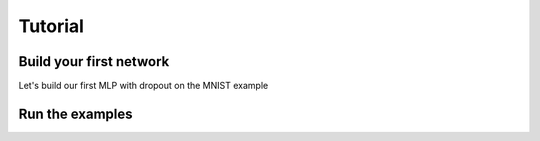 .. _tutorial:

========
Tutorial
========

Build your first network
------------------------

Let's build our first MLP with dropout on the MNIST example

.. code-block:: Python
    import os

    from yadll.model import Model
    from yadll.data import Data
    from yadll.hyperparameters import *
    from yadll.updates import *
    from yadll.network import Network
    from yadll.layers import *

    # load the data
    datafile = 'mnist.pkl.gz'
    if not os.path.isfile(datafile):
        import urllib
        origin = 'http://www.iro.umontreal.ca/~lisa/deep/data/mnist/mnist.pkl.gz'
        print 'Downloading data from %s' % origin
        urllib.urlretrieve(origin, datafile)
    data = Data(datafile)

    # create the model
    model = Model(name='mlp', data=data)

    # Hyperparameters
    hp = Hyperparameters()
    hp('batch_size', 500)
    hp('n_epochs', 1000)
    hp('learning_rate', 0.1)
    hp('l1_reg', 0.00)
    hp('l2_reg', 0.0000)
    hp('patience', 10000)

    # add the hyperparameters to the model
    model.hp = hp

    # Create connected layers
    # Input layer
    l_in = InputLayer(shape=(hp.batch_size, 28 * 28), input_var=model.x, name='Input')

    # Dense Layer 1
    l_hid1 = DenseLayer(incoming=l_in, nb_units=500, W=glorot_uniform, l1=hp.l1_reg,
                        l2=hp.l2_reg, activation=tanh, name='Hidden layer 1')

    # Dense Layer 2
    l_hid2 = DenseLayer(incoming=l_hid1, nb_units=500, W=glorot_uniform, l1=hp.l1_reg,
                        l2=hp.l2_reg, activation=tanh, name='Hidden layer 2')

    # Logistic regression Layer
    l_out = LogisticRegression(incoming=l_hid2, nb_class=10, l1=hp.l1_reg,
                               l2=hp.l2_reg, name='Logistic regression')

    # Create network and add layers
    net = Network('mlp')
    net.add(l_in)
    net.add(l_hid1)
    net.add(l_hid2)
    net.add(l_out)

    # add the network to the model
    model.network = net

    # updates method
    model.updates = sgd  # nesterov_momentum

    # train the model
    model.train()

    print model.report


Run the examples
----------------
